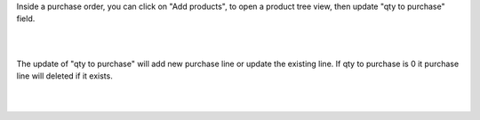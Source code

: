 
Inside a purchase order, you can click on "Add products", to open a product tree view, then update "qty to purchase" field.

.. image:: ../static/description/01_purchase_order_create.png
    :width: 800 px
    :alt: Purchase order create

|

.. image:: ../static/description/02_purchase_order_add_product.png
    :width: 800 px
    :alt: Purchase order Add product

|

The update of "qty to purchase" will add new purchase line or update the existing line. If qty to purchase is 0 it purchase line will deleted if it exists.

|

.. image:: ../static/description/03_purchase_order_updated.png
    :width: 800 px
    :alt: Purchase order updated

|

.. image:: ../static/description/04_purchase_order_update_product_qty.png
    :width: 800 px
    :alt: Purchase order update product qty.

